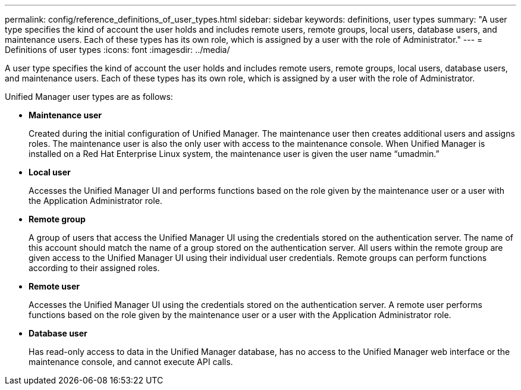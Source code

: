 ---
permalink: config/reference_definitions_of_user_types.html
sidebar: sidebar
keywords: definitions, user types
summary: "A user type specifies the kind of account the user holds and includes remote users, remote groups, local users, database users, and maintenance users. Each of these types has its own role, which is assigned by a user with the role of Administrator."
---
= Definitions of user types
:icons: font
:imagesdir: ../media/

[.lead]
A user type specifies the kind of account the user holds and includes remote users, remote groups, local users, database users, and maintenance users. Each of these types has its own role, which is assigned by a user with the role of Administrator.

Unified Manager user types are as follows:

* *Maintenance user*
+
Created during the initial configuration of Unified Manager. The maintenance user then creates additional users and assigns roles. The maintenance user is also the only user with access to the maintenance console. When Unified Manager is installed on a Red Hat Enterprise Linux system, the maintenance user is given the user name "`umadmin.`"

* *Local user*
+
Accesses the Unified Manager UI and performs functions based on the role given by the maintenance user or a user with the Application Administrator role.

* *Remote group*
+
A group of users that access the Unified Manager UI using the credentials stored on the authentication server. The name of this account should match the name of a group stored on the authentication server. All users within the remote group are given access to the Unified Manager UI using their individual user credentials. Remote groups can perform functions according to their assigned roles.

* *Remote user*
+
Accesses the Unified Manager UI using the credentials stored on the authentication server. A remote user performs functions based on the role given by the maintenance user or a user with the Application Administrator role.

* *Database user*
+
Has read-only access to data in the Unified Manager database, has no access to the Unified Manager web interface or the maintenance console, and cannot execute API calls.
// 2024-11-8, OTHERDOC87